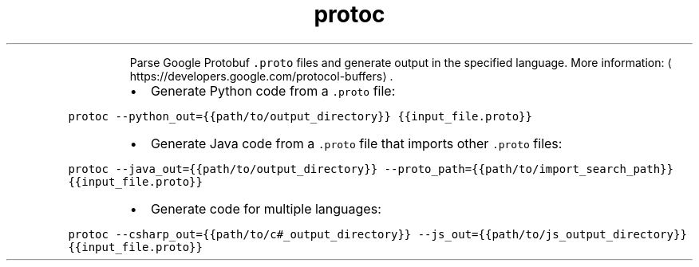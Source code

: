 .TH protoc
.PP
.RS
Parse Google Protobuf \fB\fC\&.proto\fR files and generate output in the specified language.
More information: \[la]https://developers.google.com/protocol-buffers\[ra]\&.
.RE
.RS
.IP \(bu 2
Generate Python code from a \fB\fC\&.proto\fR file:
.RE
.PP
\fB\fCprotoc \-\-python_out={{path/to/output_directory}} {{input_file.proto}}\fR
.RS
.IP \(bu 2
Generate Java code from a \fB\fC\&.proto\fR file that imports other \fB\fC\&.proto\fR files:
.RE
.PP
\fB\fCprotoc \-\-java_out={{path/to/output_directory}} \-\-proto_path={{path/to/import_search_path}} {{input_file.proto}}\fR
.RS
.IP \(bu 2
Generate code for multiple languages:
.RE
.PP
\fB\fCprotoc \-\-csharp_out={{path/to/c#_output_directory}} \-\-js_out={{path/to/js_output_directory}} {{input_file.proto}}\fR
